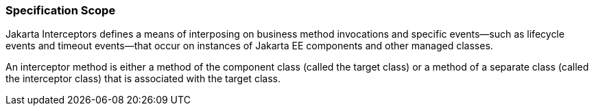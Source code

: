 ////
*******************************************************************
* Copyright (c) 2019 Eclipse Foundation
*
* This specification document is made available under the terms
* of the Eclipse Foundation Specification License v1.0, which is
* available at https://www.eclipse.org/legal/efsl.php.
*******************************************************************
////

=== Specification Scope

Jakarta Interceptors defines a means of interposing on business
method invocations and specific events—such as lifecycle
events and timeout events—that occur on instances of Jakarta EE
components and other managed classes.

An interceptor method is either a method of the component class
(called the target class) or a method of a separate class
(called the interceptor class) that is associated with the target
class.
